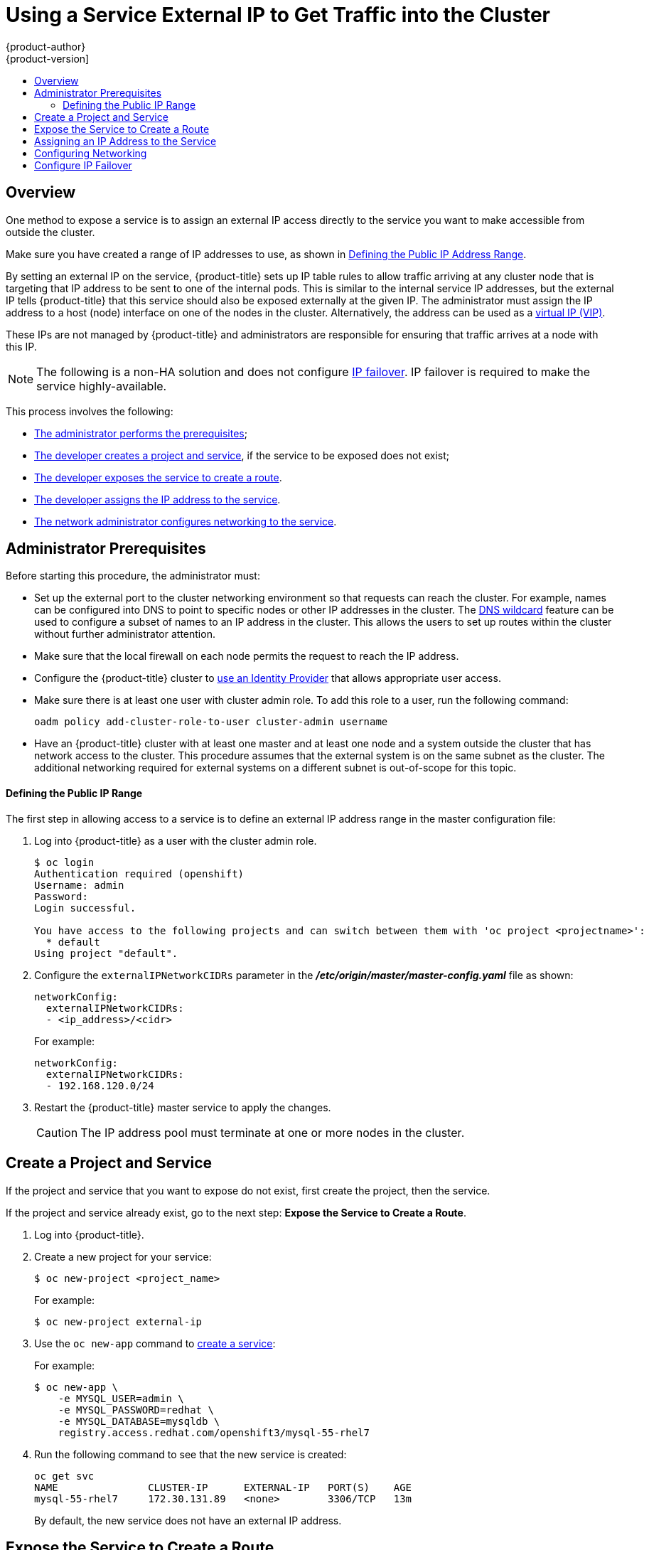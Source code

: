 [[getting-traffic-into-cluster-ip]]
= Using a Service External IP to Get Traffic into the Cluster
{product-author}
{product-version]
:data-uri:
:icons:
:experimental:
:toc: macro
:toc-title:
:prewrap!:

toc::[]


== Overview
//from getting_traffic_into_cluster.html
One method to expose a service is to assign an external IP access directly to the service you want to make accessible from outside the cluster.

Make sure you have created a range of IP addresses to use, as shown in xref:defining_ip_range[Defining the Public IP Address Range].

// from getting_traffic_into_cluster.adoc
By setting an external IP on the service, {product-title} sets up IP table rules to allow traffic arriving at any cluster node that is targeting that IP address to be sent to one of the internal pods. This is similar to the internal service IP addresses, but the external IP tells {product-title} that this service
should also be exposed externally at the given IP. The administrator must assign the IP address to a host (node) interface on one of the nodes in the cluster.
Alternatively, the address can be used as a xref:create-external-ip-fail[virtual IP (VIP)].

These IPs are not managed by {product-title} and administrators are responsible for ensuring that traffic arrives at a node with this IP.

[NOTE]
====
The following is a non-HA solution and does not configure xref:create-external-ip-fail[IP failover]. IP failover is required to make the service highly-available.
====

This process involves the following:

* xref:getting-traffic-into-cluster-pre[The administrator performs the prerequisites];

* xref:create-external-project-service[The developer creates a project and service], if the service to be exposed does not exist;

* xref:exposing-service[The developer exposes the service to create a route].

* xref:manually-assign-ip-service[The developer assigns the IP address to the service].

* xref:manually-assign-ips-network[The network administrator configures networking to the service].


[[getting-traffic-into-cluster-pre]]
// tag::expose-svc-admin-prereqs[]
== Administrator Prerequisites

Before starting this procedure, the administrator must:

* Set up the external port to the cluster networking
environment so that requests can reach the cluster. For example, names can be
configured into DNS to point to
specific nodes or other IP addresses in the cluster. The xref:../../install_config/install/prerequisites.adoc#prereq-dns[DNS wildcard] feature
can be used to configure a subset of names to an IP address in the cluster. This allows the users to set up routes
within the cluster without further administrator attention.

* Make sure that the local firewall on each node permits the
request to reach the IP address.

* Configure the {product-title} cluster to xref:../../install_config/configuring_authentication.adoc#install-config-configuring-authentication[use an Identity Provider] that allows appropriate user access.

* Make sure there is at least one user with cluster admin role. To add this role to a user, run the following command:
+
----
oadm policy add-cluster-role-to-user cluster-admin username
----

* Have an  {product-title} cluster with at least one master and at least one node and a system outside the cluster that has network access to the cluster. This procedure assumes that the external system is on the same subnet as the cluster. The additional networking required for external systems on a different subnet is out-of-scope for this topic.
// end::expose-svc-admin-prereqs[]

[[defining_ip_range]]
// tag::expose-svc-define-ip[]
==== Defining the Public IP Range

// http://playbooks-rhtconsulting.rhcloud.com/playbooks/operationalizing/ingress.html

The first step in allowing access to a service is to define an external IP address range in the master configuration file:

. Log into  {product-title} as a user with the cluster admin role.
+
----
$ oc login
Authentication required (openshift)
Username: admin
Password:
Login successful.

You have access to the following projects and can switch between them with 'oc project <projectname>':
  * default
Using project "default".
----

. Configure the `externalIPNetworkCIDRs` parameter in the *_/etc/origin/master/master-config.yaml_* file as shown:
+
----
networkConfig:
  externalIPNetworkCIDRs:
  - <ip_address>/<cidr>
----
+
For example:
+
----
networkConfig:
  externalIPNetworkCIDRs:
  - 192.168.120.0/24
----

. Restart the {product-title} master service to apply the changes.
+
ifdef::openshift-enterprise[]
----
# systemctl restart atomic-openshift-master
----
endif::[]
ifdef::openshift-origin[]
----
# systemctl restart origin-master
----
endif::[]

[CAUTION]
====
The IP address pool must terminate at one or more nodes in the cluster.
====
// end::expose-svc-define-ip[]

[[create-external-project-service]]
// tag::expose-svc-crx-project[]
== Create a Project and Service

If the project and service that you want to expose do not exist, first create the project, then the service.

If the project and service already exist, go to the next step: *Expose the Service to Create a Route*.

. Log into {product-title}.

. Create a new project for your service:
+
----
$ oc new-project <project_name>
----
+
For example:
+
----
$ oc new-project external-ip
----

. Use the `oc new-app` command to xref:../../dev_guide/application_lifecycle/new_app.adoc#dev-guide-new-app[create a service]:
+
For example:
+
----
$ oc new-app \
    -e MYSQL_USER=admin \
    -e MYSQL_PASSWORD=redhat \
    -e MYSQL_DATABASE=mysqldb \
    registry.access.redhat.com/openshift3/mysql-55-rhel7
----

. Run the following command to see that the new service is created:
+
----
oc get svc
NAME               CLUSTER-IP      EXTERNAL-IP   PORT(S)    AGE
mysql-55-rhel7     172.30.131.89   <none>        3306/TCP   13m
----
+
By default, the new service does not have an external IP address.
// end::expose-svc-crx-project[]


[[exposing-service]]
// tag::expose-expose-svc[]
== Expose the Service to Create a Route

You must xref:../../cli_reference/basic_cli_operations.adoc#expose[expose the service as a route] using the `oc expose` command.

To expose the service:

. Log into {product-title}.

. Log into the project where the service you want to expose is located.
+
----
$ oc project project1
----

. Run the following command to expose the route:
+
----
oc expose service <service-name>
----
+
For example:
+
----
oc expose service mysql-55-rhel7
route "mysql-55-rhel7" exposed
----

. On the master, use a tool, such as cURL, to make sure you can reach the service using the cluster IP address for the service:
+
----
curl <pod-ip>:<port>
----
+
For example:
+
----
curl:172.30.131.89:3306
----
+
The examples in this section use a MySQL service, which requires a client application. If you get a string of characters with the `Got packets out of order` message, 
you are connected to the service.
+
If you have a MySQL client, log in with the standard CLI command:
+
----
$ mysql -h 172.30.131.89 -u admin -p
Enter password:
Welcome to the MariaDB monitor.  Commands end with ; or \g.

MySQL [(none)]>
----

// end::expose-expose-svc[]

Then, perform the following tasks:

* xref:manually-assign-ip-service[Assign an IP Address to the Service]
* xref:manually-assign-ips-network[Configure networking]
* xref:create-external-ip-fail[Configure IP Failover]

[[manually-assign-ip-service]]
== Assigning an IP Address to the Service

To assign an external IP address to a service:

. Log into {product-title}.

. Load the project where the service you want to expose is located. If the project or service does not exist, see xref:create-external-project-service[Create a Project and Service] in the Prerequisites.

. Run the following command to assign an external IP address to the service you want to access. Use an IP address from the xref:defining_ip_range[external IP address range]:
+
----
oc patch svc <name> -p '{"spec":{"externalIPs":["<ip_address>"]}}'
----
+
The `<name>` is the name of the service and `-p` indicates a patch to be applied to the service JSON file. The expression in the brackets will assign the specified IP address to the specified service.
+
For example:
+
----
oc patch svc mysql-55-rhel7 -p '{"spec":{"externalIPs":["192.174.120.10"]}}'

"mysql-55-rhel7" patched
----

. Run the following command to see that the service has a public IP:
+
----
oc get svc
NAME               CLUSTER-IP      EXTERNAL-IP     PORT(S)    AGE
mysql-55-rhel7     172.30.131.89   192.174.120.10  3306/TCP   13m
----

. On the master, use a tool, such as cURL, to make sure you can reach the service using the public IP address:
+
----
$ curl <public-ip>:<port>
----
+
For example:
+
----
curl 192.168.120.10:3306
----
+
If you get a string of characters with the `Got packets out of order` message, 
you are connected to the service.
+
If you have a MySQL client, log in with the standard CLI command:
+
----
$ mysql -h 192.168.120.10 -u admin -p
Enter password:
Welcome to the MariaDB monitor. Commands end with ; or \g.

MySQL [(none)]>
----

[[manually-assign-ips-network]]
== Configuring Networking

After the external IP address is assigned, you need to create routes to that IP.

The following steps are general guidelines for configuring the networking required to access the exposed service from other nodes. As network environments vary, consult your network administrator for specific configurations
that need to be made within your environment.

[NOTE]
====
These steps assume that all of the systems are on the same subnet.
====

*On the master:*

. Restart the network to make sure the network is up.
+
----
$ service network restart
Restarting network (via systemctl):  [  OK  ]
----
+
If the network is not up, you will receive error messages such as *Network is unreachable* when running the following commands.

. Run the following command with the external IP address of the service you want to expose and device name associated with the host IP from the `ifconfig` command output:
+
----
$ ip address add <external-ip> dev <device>
----
+
For example:
+
----
$ ip address add 192.168.120.10 dev eth0
----
+
If you need to, run the following command to obtain the IP address of the host server where the master resides:
+
----
$ ifconfig
----
+
Look for the device that is listed similar to: `UP,BROADCAST,RUNNING,MULTICAST`.
+
----
eth0: flags=4163<UP,BROADCAST,RUNNING,MULTICAST>  mtu 1500
        inet 10.16.41.22  netmask 255.255.248.0  broadcast 10.16.47.255
        ...
----

. Add a route between the IP address of the host where the master resides and the gateway IP address of the master host:
+
----
$ route add -net <host_ip_address> netmask <netmask> gw <gateway_ip_address> dev <device>
----
+
For example:
+
----
$ route add -host 10.16.41.22 gw 10.16.41.254 dev eth0
----
+
The `netstat -nr` command provides the gateway IP address:
+
----
$ netstat -nr
Kernel IP routing table
Destination     Gateway         Genmask         Flags   MSS Window  irtt Iface
0.0.0.0         10.16.41.254    0.0.0.0         UG        0 0          0 eth0
----

. Add a route between the IP address of the exposed service and the IP address of the master host:
+
----
$ route add -net 192.174.120.0/24 gw 10.16.41.22 eth0
----

*On the Node:*

. Restart the network to make sure the network is up.
+
----
$ service network restart
Restarting network (via systemctl):  [  OK  ]
----
+
If the network is not up, you will receive error messages such as *Network is unreachable* when executing the following commands.

. Add a route between IP address of the host where the node is located and the gateway IP of the node host:
+
----
$ route add -net 10.16.40.0 netmask 255.255.248.0 gw 10.16.47.254 eth0
----
+
The `ifconfig` command displays the host IP:
+
----
ifconfig
eth0: flags=4163<UP,BROADCAST,RUNNING,MULTICAST>  mtu 1500
        inet 10.16.41.71  netmask 255.255.255.0  broadcast 10.19.41.255
----
+
The `netstat -nr` command displays the gateway IP:
+
----
netstat -nr
Kernel IP routing table
Destination     Gateway         Genmask         Flags   MSS Window  irtt Iface
0.0.0.0         10.16.41.254    0.0.0.0         UG        0 0          0 eth0
----

. Add a route between the IP address of the exposed service and the IP address of the host system where the master node resides:
+
----
$ route add -net 192.174.120.0 netmask 255.255.255.0 gw 10.16.41.22 dev eth0
----

. Use a tool, such as cURL, to make sure you can reach the service using the public IP address:
+
----
$ curl <public-ip>:<port>
----
+
For example:
+
----
curl 192.168.120.10:3306
----
+
If you get a string of characters with the `Got packets out of order` message, 
your service is accessible from the node.

*On the system that is not in the cluster:*

. Restart the network to make sure the network is up.
+
----
$ service network restart
Restarting network (via systemctl):  [  OK  ]
----
+
If the network is not up, you will receive error messages such as *Network is unreachable* when executing the following commands.

. Add a route between the IP address of the remote host and the gateway IP of the remote host:
+
----
$ route add -net 10.16.64.0 netmask 255.255.248.0 gw 10.16.71.254 eno1
----

. Add a route between the IP address of the exposed service on master and the IP address of the master host:
+
----
$ route add -net 192.174.120.0 netmask 255.255.255.0 gw 10.16.41.22
----

. Use a tool, such as cURL, to make sure you can reach the service using the public IP address:
+
----
$ curl <public-ip>:<port>
----
+
For example:
+
----
curl 192.168.120.10:3306
----
+
If you get a string of characters with the `Got packets out of order` message,
your service is accessible outside the cluster.

[[create-external-ip-fail]]
// tag::expose-svc-ip-fail[]
== Configure IP Failover
//from high_availability.html

Optionally, an administrator can configure IP failover.

IP failover manages a pool of Virtual IP (VIP) addresses on a set of nodes. Every VIP in the set is serviced by a node selected from the set. As long as a single node is available, the VIPs will be served. There is no way to explicitly distribute the VIPs over the nodes. As such, there may be nodes with no VIPs and other nodes with multiple VIPs. If there is only one node, all VIPs will be on it.


The VIPs must be routable from outside the cluster.

To configure IP failover:

. On the master, make sure the `ipfailover` service account has sufficient security privileges:
+
----
oadm policy add-scc-to-user privileged -z ipfailover
----

. Run the following command to create the IP failover:
+
----
oadm ipfailover --virtual-ips=<exposed-ip-address> --watch-port=<exposed-port> --replicas=<number-of-pods> --create
----
+
For example:
+
----
oadm ipfailover --virtual-ips="172.30.233.169" --watch-port=32315 --replicas=4 --create
--> Creating IP failover ipfailover ...
    serviceaccount "ipfailover" created
    deploymentconfig "ipfailover" created
--> Success
----

// end::expose-svc-ip-fail[]
